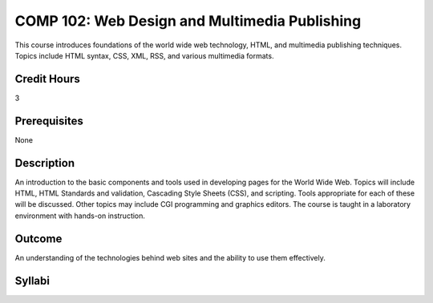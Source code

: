 COMP 102: Web Design and Multimedia Publishing
==============================================

This course introduces foundations of the world wide web technology, HTML, and multimedia publishing techniques. Topics include HTML syntax, CSS, XML, RSS, and various multimedia formats.

Credit Hours
-----------------------

3

Prerequisites
------------------------------

None

Description
--------------------

An introduction to the basic components and tools used in developing
pages for the World Wide Web. Topics will include HTML, HTML Standards
and validation, Cascading Style Sheets (CSS), and scripting. Tools
appropriate for each of these will be discussed. Other topics may
include CGI programming and graphics editors. The course is taught in a
laboratory environment with hands-on instruction.

Outcome
----------------------

An understanding of the technologies behind web sites and the ability to use them effectively.

Syllabi
----------------------

.. csv-table:: 
   	:header: "Semester/Year", "Instructor", "URL"
   	:widths: 15, 25, 50
